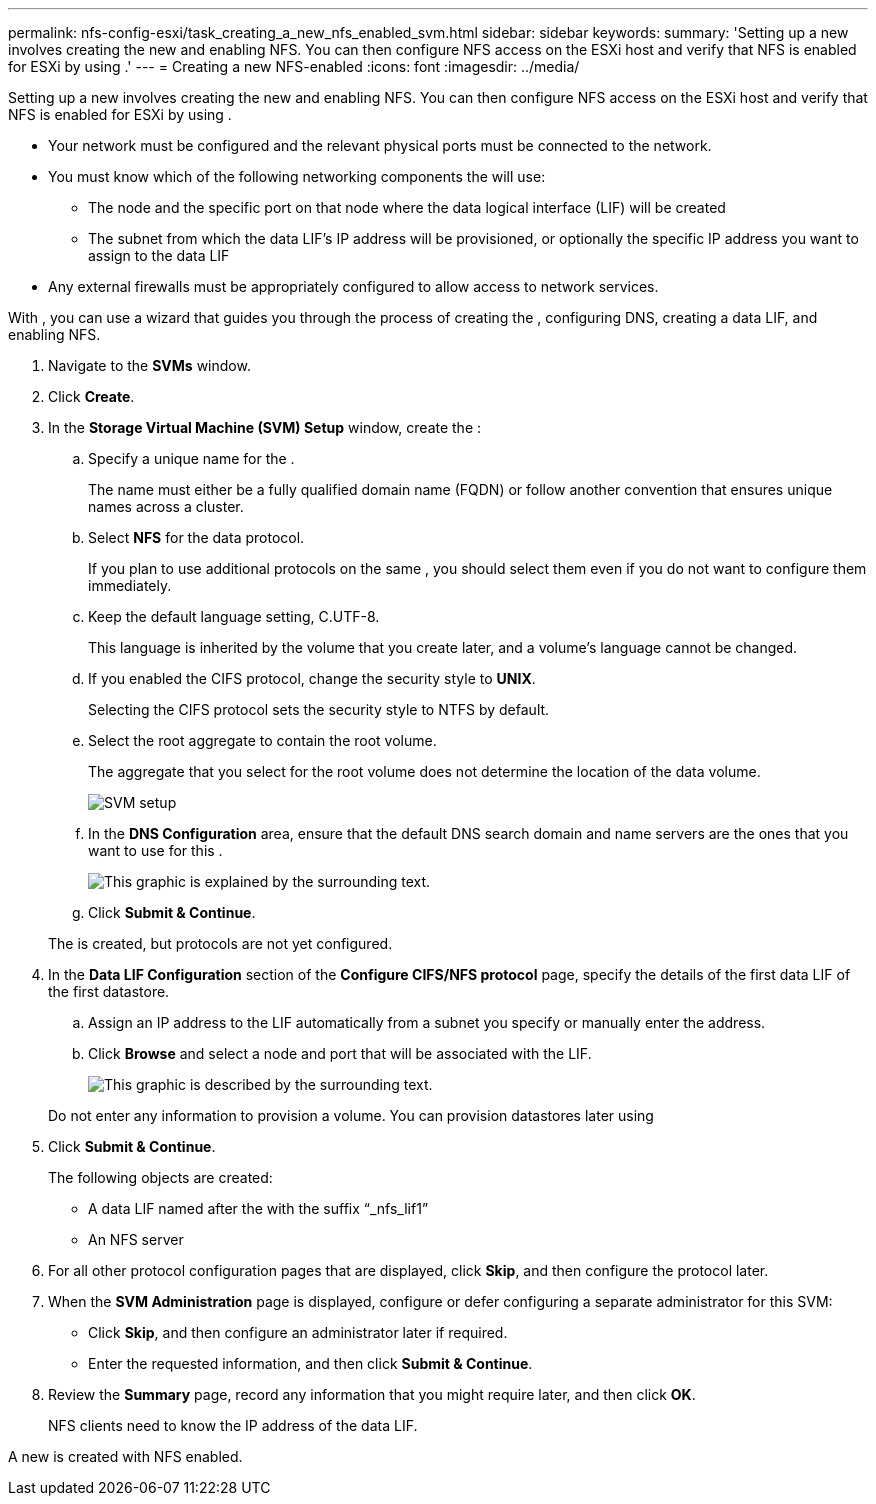 ---
permalink: nfs-config-esxi/task_creating_a_new_nfs_enabled_svm.html
sidebar: sidebar
keywords: 
summary: 'Setting up a new involves creating the new and enabling NFS. You can then configure NFS access on the ESXi host and verify that NFS is enabled for ESXi by using .'
---
= Creating a new NFS-enabled
:icons: font
:imagesdir: ../media/

[.lead]
Setting up a new involves creating the new and enabling NFS. You can then configure NFS access on the ESXi host and verify that NFS is enabled for ESXi by using .

* Your network must be configured and the relevant physical ports must be connected to the network.
* You must know which of the following networking components the will use:
 ** The node and the specific port on that node where the data logical interface (LIF) will be created
 ** The subnet from which the data LIF's IP address will be provisioned, or optionally the specific IP address you want to assign to the data LIF
* Any external firewalls must be appropriately configured to allow access to network services.

With , you can use a wizard that guides you through the process of creating the , configuring DNS, creating a data LIF, and enabling NFS.

. Navigate to the *SVMs* window.
. Click *Create*.
. In the *Storage Virtual Machine (SVM) Setup* window, create the :
 .. Specify a unique name for the .
+
The name must either be a fully qualified domain name (FQDN) or follow another convention that ensures unique names across a cluster.

 .. Select *NFS* for the data protocol.
+
If you plan to use additional protocols on the same , you should select them even if you do not want to configure them immediately.

 .. Keep the default language setting, C.UTF-8.
+
This language is inherited by the volume that you create later, and a volume's language cannot be changed.

 .. If you enabled the CIFS protocol, change the security style to *UNIX*.
+
Selecting the CIFS protocol sets the security style to NTFS by default.

 .. Select the root aggregate to contain the root volume.
+
The aggregate that you select for the root volume does not determine the location of the data volume.
+
image::../media/svm_setup_details_unix_selected.gif[SVM setup]

 .. In the *DNS Configuration* area, ensure that the default DNS search domain and name servers are the ones that you want to use for this .
+
image::../media/svm_setup_details_dns.gif[This graphic is explained by the surrounding text.]

 .. Click *Submit & Continue*.

+
The is created, but protocols are not yet configured.
. In the *Data LIF Configuration* section of the *Configure CIFS/NFS protocol* page, specify the details of the first data LIF of the first datastore.
 .. Assign an IP address to the LIF automatically from a subnet you specify or manually enter the address.
 .. Click *Browse* and select a node and port that will be associated with the LIF.
+
image::../media/svm_setup_cifs_nfs_page_lif_multi_nas.gif[This graphic is described by the surrounding text.]

+
Do not enter any information to provision a volume. You can provision datastores later using
. Click *Submit & Continue*.
+
The following objects are created:

 ** A data LIF named after the with the suffix "`_nfs_lif1`"
 ** An NFS server

. For all other protocol configuration pages that are displayed, click *Skip*, and then configure the protocol later.
. When the *SVM Administration* page is displayed, configure or defer configuring a separate administrator for this SVM:
 ** Click *Skip*, and then configure an administrator later if required.
 ** Enter the requested information, and then click *Submit & Continue*.
. Review the *Summary* page, record any information that you might require later, and then click *OK*.
+
NFS clients need to know the IP address of the data LIF.

A new is created with NFS enabled.

